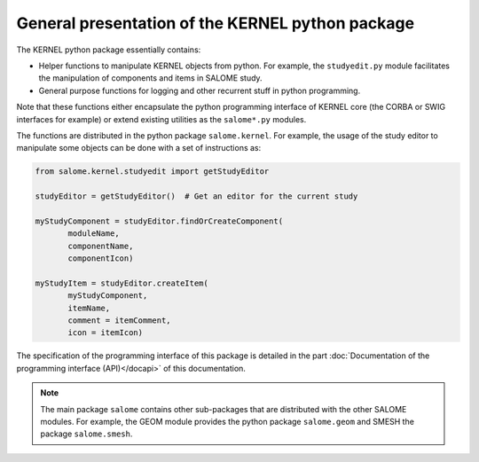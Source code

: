 
%%%%%%%%%%%%%%%%%%%%%%%%%%%%%%%%%%%%%%%%%%%%%%%%%
General presentation of the KERNEL python package
%%%%%%%%%%%%%%%%%%%%%%%%%%%%%%%%%%%%%%%%%%%%%%%%%

The KERNEL python package essentially contains:

* Helper functions to manipulate KERNEL objects from python. For
  example, the ``studyedit.py`` module facilitates the
  manipulation of components and items in SALOME study.
* General purpose functions for logging and other recurrent
  stuff in python programming.

Note that these functions either encapsulate the python programming
interface of KERNEL core (the CORBA or SWIG interfaces for example) or
extend existing utilities as the ``salome*.py`` modules.

The functions are distributed in the python package
``salome.kernel``. For example, the usage of the study editor to
manipulate some objects can be done with a set of instructions as:

.. code-block:: python
 
 from salome.kernel.studyedit import getStudyEditor

 studyEditor = getStudyEditor()  # Get an editor for the current study
 
 myStudyComponent = studyEditor.findOrCreateComponent(
        moduleName,
        componentName,
        componentIcon)

 myStudyItem = studyEditor.createItem(
        myStudyComponent,
        itemName,
        comment = itemComment,
        icon = itemIcon)

The specification of the programming interface of this package is
detailed in the part :doc:`Documentation of the programming interface
(API)</docapi>` of this documentation.

.. note::
   The main package ``salome`` contains other sub-packages that are
   distributed with the other SALOME modules. For example, the GEOM
   module provides the python package ``salome.geom`` and SMESH the
   package ``salome.smesh``.

